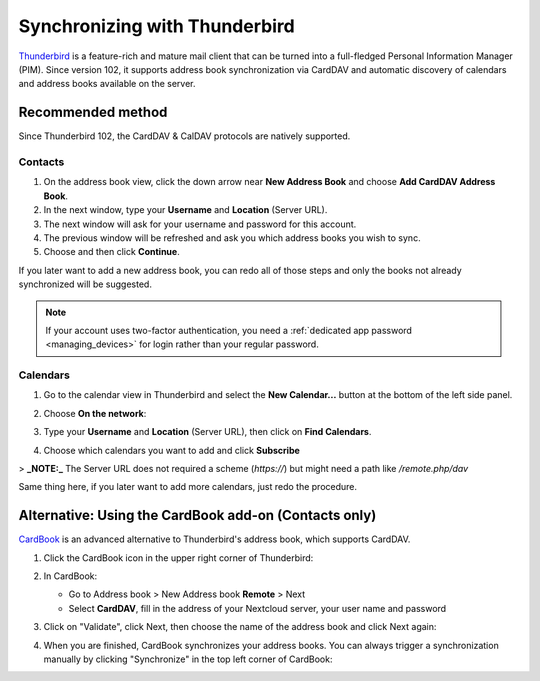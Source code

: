 ==============================
Synchronizing with Thunderbird
==============================

`Thunderbird <https://www.thunderbird.net>`_ is a feature-rich and mature mail client that can be turned into a full-fledged Personal Information Manager (PIM). Since version 102, it supports address book synchronization via CardDAV and automatic discovery of calendars and address books available on the server.


Recommended method
------------------

Since Thunderbird 102, the CardDAV & CalDAV protocols are natively supported.

Contacts
~~~~~~~~


#. On the address book view, click the down arrow near **New Address Book** and choose **Add CardDAV Address Book**.
#. In the next window, type your **Username** and **Location** (Server URL).
#. The next window will ask for your username and password for this account.
#. The previous window will be refreshed and ask you which address books you wish to sync.
#. Choose and then click **Continue**.

If you later want to add a new address book, you can redo all of those steps and only the books not already synchronized will be suggested.

.. note:: If your account uses two-factor authentication, you need a :ref:`dedicated app password <managing_devices>` for login rather than your
   regular password.

Calendars
~~~~~~~~~

#. Go to the calendar view in Thunderbird and select the **New Calendar...** button at the bottom of the left side panel.
#. Choose **On the network**:

   .. image:: ../images/new_calendar.png

#. Type your **Username** and **Location** (Server URL), then click on **Find Calendars**.
#. Choose which calendars you want to add and click **Subscribe**

> **_NOTE:_**  The Server URL does not required a scheme (`https://`) but might need a path like `/remote.php/dav`

Same thing here, if you later want to add more calendars, just redo the procedure.


Alternative: Using the CardBook add-on (Contacts only)
------------------------------------------------------

`CardBook <https://addons.thunderbird.net/en/thunderbird/addon/cardbook/>`_ is an advanced alternative to Thunderbird's address book, which supports CardDAV.

#. Click the CardBook icon in the upper right corner of Thunderbird:

   .. image:: ../images/cardbook_icon.png

#. In CardBook:

   -  Go to Address book > New Address book **Remote** > Next
   -  Select **CardDAV**, fill in the address of your Nextcloud server, your user name and password

   .. image:: ../images/new_addressbook.png

#. Click on "Validate", click Next, then choose the name of the address book and click Next again:

   .. image:: ../images/addressbook_name.png

#. When you are finished, CardBook synchronizes your address books. You can always trigger a synchronization manually by clicking "Synchronize" in the top left corner of CardBook:

   .. image:: ../images/synchronize_cardbook.png
